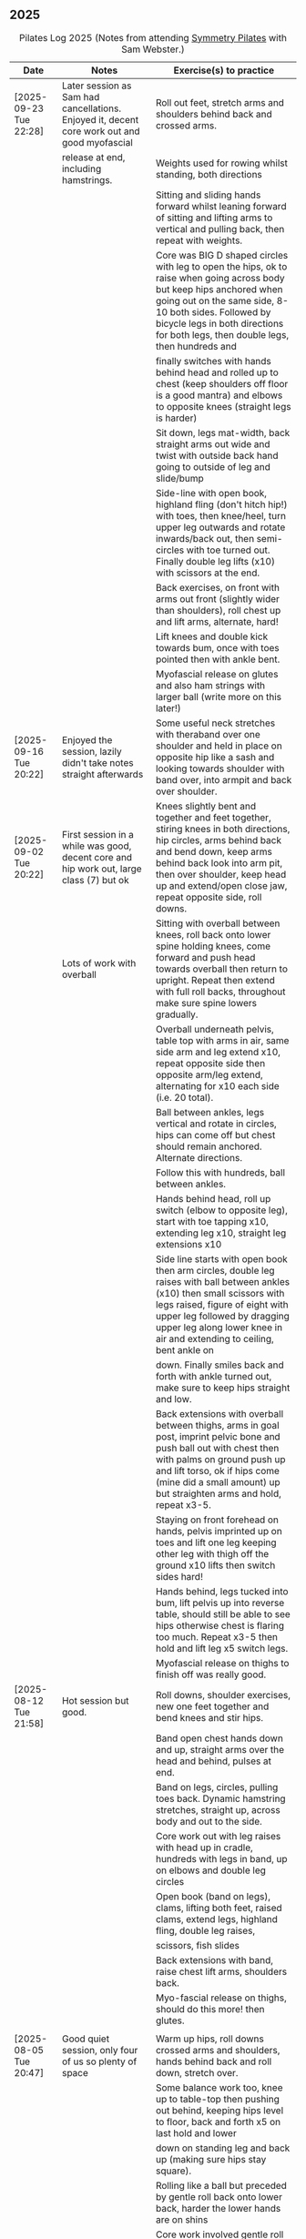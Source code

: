 ** 2025
:LOGBOOK:
CLOCK: [2025-03-11 Tue 18:15]--[2025-03-11 Tue 19:15] =>  1:00
CLOCK: [2025-03-04 Tue 18:15]--[2025-03-04 Tue 19:15] =>  1:00
CLOCK: [2025-02-25 Tue 18:15]--[2025-02-25 Tue 19:15] =>  1:00
CLOCK: [2025-02-18 Tue 18:15]--[2025-02-18 Tue 19:15] =>  1:00
CLOCK: [2025-02-11 Tue 18:15]--[2025-02-11 Tue 19:15] =>  1:00
CLOCK: [2025-02-04 Tue 18:15]--[2025-02-04 Tue 19:15] =>  1:00
CLOCK: [2025-01-28 Tue 18:15]--[2025-01-28 Tue 19:15] =>  1:00
CLOCK: [2025-01-21 Tue 18:15]--[2025-01-21 Tue 19:15] =>  1:00
CLOCK: [2025-01-14 Tue 18:15]--[2025-01-14 Tue 19:15] =>  1:00
CLOCK: [2025-01-07 Tue 18:15]--[2025-01-07 Tue 19:15] =>  1:00
:END:

#+CAPTION: Pilates Log 2025 (Notes from attending [[https://symmetrypilates.co.uk/][Symmetry Pilates]] with Sam Webster.)
#+NAME: pilates-log-2024
| Date                   | Notes                                                                                              | Exercise(s) to practice                                                                                                                                                                                                                                                   |
|------------------------+----------------------------------------------------------------------------------------------------+---------------------------------------------------------------------------------------------------------------------------------------------------------------------------------------------------------------------------------------------------------------------------|
| [2025-09-23 Tue 22:28] | Later session as Sam had cancellations. Enjoyed it, decent core work out and good myofascial       | Roll out feet, stretch arms and shoulders behind back and crossed arms.                                                                                                                                                                                                   |
|                        | release at end, including hamstrings.                                                              | Weights used for rowing whilst standing, both directions                                                                                                                                                                                                                  |
|                        |                                                                                                    | Sitting and sliding hands forward whilst leaning forward of sitting and lifting arms to vertical and pulling back, then repeat with weights.                                                                                                                              |
|                        |                                                                                                    | Core was BIG D shaped circles with leg to open the hips, ok to raise when going across body but keep hips anchored when going out on the same side, 8-10 both sides. Followed by bicycle legs in both directions for both legs, then double legs, then hundreds and       |
|                        |                                                                                                    | finally switches with hands behind head and rolled up to chest (keep shoulders off floor is a good mantra) and elbows to opposite knees (straight legs is harder)                                                                                                         |
|                        |                                                                                                    | Sit down, legs mat-width, back straight arms out wide and twist with outside back hand going to outside of leg and slide/bump                                                                                                                                             |
|                        |                                                                                                    | Side-line with open book, highland fling (don't hitch hip!) with toes, then knee/heel, turn upper leg outwards and rotate inwards/back out, then semi-circles with toe turned out. Finally double leg lifts (x10) with scissors at the end.                               |
|                        |                                                                                                    | Back exercises, on front with arms out front (slightly wider than shoulders), roll chest up and lift arms, alternate, hard!                                                                                                                                               |
|                        |                                                                                                    | Lift knees and double kick towards bum, once with toes pointed then with ankle bent.                                                                                                                                                                                      |
|                        |                                                                                                    | Myofascial release on glutes and also ham strings with larger ball (write more on this later!)                                                                                                                                                                             |
|------------------------+----------------------------------------------------------------------------------------------------+---------------------------------------------------------------------------------------------------------------------------------------------------------------------------------------------------------------------------------------------------------------------------|
| [2025-09-16 Tue 20:22] | Enjoyed the session, lazily didn't take notes straight afterwards                                  | Some useful neck stretches with theraband over one shoulder and held in place on opposite hip like a sash and looking towards shoulder with band over, into armpit and back over shoulder.                                                                                |
|------------------------+----------------------------------------------------------------------------------------------------+---------------------------------------------------------------------------------------------------------------------------------------------------------------------------------------------------------------------------------------------------------------------------|
| [2025-09-02 Tue 20:22] | First session in a while was good, decent core and hip work out, large class (7) but ok            | Knees slightly bent and together and feet together, stiring knees in both directions, hip circles, arms behind back and bend down, keep arms behind back look into arm pit, then over shoulder, keep head up and extend/open close jaw, repeat opposite side, roll downs. |
|                        | Lots of work with overball                                                                         | Sitting with overball between knees, roll back onto lower spine holding knees, come forward and push head towards overball then return to upright. Repeat then extend with full roll backs, throughout make sure spine lowers gradually.                                  |
|                        |                                                                                                    | Overball underneath pelvis, table top with arms in air, same side arm and leg extend x10, repeat opposite side then opposite arm/leg extend, alternating for x10 each side (i.e. 20 total).                                                                               |
|                        |                                                                                                    | Ball between ankles, legs vertical and rotate in circles, hips can come off but chest should remain anchored. Alternate directions.                                                                                                                                       |
|                        |                                                                                                    | Follow this with hundreds, ball between ankles.                                                                                                                                                                                                                           |
|                        |                                                                                                    | Hands behind head, roll up switch (elbow to opposite leg), start with toe tapping x10, extending leg x10, straight leg extensions x10                                                                                                                                     |
|                        |                                                                                                    | Side line starts with open book then arm circles, double leg raises with ball between ankles (x10) then small scissors with legs raised, figure of eight with upper leg followed by dragging upper leg along lower knee in air and extending to ceiling, bent ankle on    |
|                        |                                                                                                    | down. Finally smiles back and forth with ankle turned out, make sure to keep hips straight and low.                                                                                                                                                                       |
|                        |                                                                                                    | Back extensions with overball between thighs, arms in goal post, imprint pelvic bone and push ball out with chest then with palms on ground push up and lift torso, ok if hips come (mine did a small amount) up but straighten arms and hold, repeat x3-5.               |
|                        |                                                                                                    | Staying on front forehead on hands, pelvis imprinted up on toes and lift one leg keeping other leg with thigh off the ground x10 lifts then switch sides hard!                                                                                                            |
|                        |                                                                                                    | Hands behind, legs tucked into bum, lift pelvis up into reverse table, should still be able to see hips otherwise chest is flaring too much. Repeat x3-5 then hold and lift leg x5 switch legs.                                                                           |
|                        |                                                                                                    | Myofascial release on thighs to finish off was really good.                                                                                                                                                                                                               |
|------------------------+----------------------------------------------------------------------------------------------------+---------------------------------------------------------------------------------------------------------------------------------------------------------------------------------------------------------------------------------------------------------------------------|
| [2025-08-12 Tue 21:58] | Hot session but good.                                                                              | Roll downs, shoulder exercises, new one feet together and bend knees and stir hips.                                                                                                                                                                                       |
|                        |                                                                                                    | Band open chest hands down and up, straight arms over the head and behind, pulses at end.                                                                                                                                                                                 |
|                        |                                                                                                    | Band on legs, circles, pulling toes back. Dynamic hamstring stretches, straight up, across body and out to the side.                                                                                                                                                      |
|                        |                                                                                                    | Core work out with leg raises with head up in cradle, hundreds with legs in band, up on elbows and double leg circles                                                                                                                                                     |
|                        |                                                                                                    | Open book (band on legs), clams, lifting both feet, raised clams, extend legs, highland fling, double leg raises,                                                                                                                                                         |
|                        |                                                                                                    | scissors, fish slides                                                                                                                                                                                                                                                     |
|                        |                                                                                                    | Back extensions with band, raise chest lift arms, shoulders back.                                                                                                                                                                                                         |
|                        |                                                                                                    | Myo-fascial release on thighs, should do this more! then glutes.                                                                                                                                                                                                          |
|                        |                                                                                                    |                                                                                                                                                                                                                                                                           |
|------------------------+----------------------------------------------------------------------------------------------------+---------------------------------------------------------------------------------------------------------------------------------------------------------------------------------------------------------------------------------------------------------------------------|
| [2025-08-05 Tue 20:47] | Good quiet session, only four of us so plenty of space                                             | Warm up hips, roll downs crossed arms and shoulders, hands behind back and roll down, stretch over.                                                                                                                                                                       |
|                        |                                                                                                    | Some balance work too, knee up to table-top then pushing out behind, keeping hips level to floor, back and forth x5 on last hold and lower                                                                                                                                |
|                        |                                                                                                    | down on standing leg and back up (making sure hips stay square).                                                                                                                                                                                                          |
|                        |                                                                                                    | Rolling like a ball but preceded by gentle roll back onto lower back, harder the lower hands are on shins                                                                                                                                                                 |
|                        |                                                                                                    | Core work involved gentle roll backs then roll backs with both knees raised then full roll backs with legs straight, reaching a long way                                                                                                                                  |
|                        |                                                                                                    | over when going forward (felt I could go a bit further).                                                                                                                                                                                                                  |
|                        |                                                                                                    | Leg circles, classic style quick circles, hips and chest stay on ground x10 both directions.                                                                                                                                                                              |
|                        |                                                                                                    | Double leg extensions with arm circles, whilst head and shoulders lifted, these are good and easy, should do more.                                                                                                                                                        |
|                        |                                                                                                    | Up on elbows, but quite a way back balancing on butt, legs up in table top and do circles with legs horizontal, full is with legs straight                                                                                                                                |
|                        |                                                                                                    | doing circles, much harder, couldn't do very big circles!                                                                                                                                                                                                                 |
|                        |                                                                                                    | Hundreds with leg raises, then switching head and shoulders lift up, one leg table top same side hand on outside opposite on knee which can                                                                                                                               |
|                        |                                                                                                    | come almost to chest, switch extending leg, engage buttocks and push toes out.                                                                                                                                                                                            |
|                        |                                                                                                    | Side line then raised clams followed by extensions then leg-circles and sliding upper leg up lower before extending with bent ankle                                                                                                                                       |
|                        |                                                                                                    | semi-circles with leg with toes turned out, opening the hips                                                                                                                                                                                                              |
|                        |                                                                                                    | Back exercises on front arms and legs out, lifting chest and shoulders up then alternate arms/legs, repeat. Then all four limbs up and kick                                                                                                                               |
|                        |                                                                                                    | like swimming.                                                                                                                                                                                                                                                            |
|                        |                                                                                                    | Myofascial release of calves was good, ball at low part of muscle, hands behind and torso/shoulders forward of hips start with toe pointed                                                                                                                                |
|                        |                                                                                                    | and raise toes up, repeat. Then pushing down on ball turn toes out getting deep into muscle, stop on sore bits.                                                                                                                                                           |
|------------------------+----------------------------------------------------------------------------------------------------+---------------------------------------------------------------------------------------------------------------------------------------------------------------------------------------------------------------------------------------------------------------------------|
| [2025-07-29 Tue 20:47] | Nice session, felt a bit easy, forgot to take notes.                                               |                                                                                                                                                                                                                                                                           |
|------------------------+----------------------------------------------------------------------------------------------------+---------------------------------------------------------------------------------------------------------------------------------------------------------------------------------------------------------------------------------------------------------------------------|
| [2025-07-22 Tue 23:16] | Good session, mostly with magit rings                                                              | Up on toes (x10), rolldowns                                                                                                                                                                                                                                               |
|                        |                                                                                                    | Ring in front, elbows level with shoulders, squeeze relax, focus on breathing correctly, repeat above head, core engaged, shoulders back throughout,                                                                                                                      |
|                        |                                                                                                    | finally behind the back (impossible to actually squeeze), keep arms straight and shoulders back.                                                                                                                                                                          |
|                        |                                                                                                    | Do small rollbacks using ring, hard to stop going all the way over when just on lower back!                                                                                                                                                                               |
|                        |                                                                                                    | Stretch legs with ring, one leg "vertical", and then to both sides. really push heel past ring to get full stretch. Bend and extend (active stretching)                                                                                                                   |
|                        |                                                                                                    | Double leg circles with ring between ankles, squeezing.                                                                                                                                                                                                                   |
|                        |                                                                                                    | Hundreds with ring between legs, make it harder by having the arms higher.                                                                                                                                                                                                |
|                        |                                                                                                    | Pelvic tilt then bridges with ring between knees and then outside.                                                                                                                                                                                                        |
|                        |                                                                                                    | Sideline involved clam but on elbow with torso lifted, smaller range but more resistance, clam, reverse clam (lifting both feet) then lifted clam.                                                                                                                        |
|                        |                                                                                                    | Double leg-raises with ring, don't push or let top leg press down, lift lower. Followed by Fish, make sure not to let hips rock either direction.                                                                                                                         |
|                        |                                                                                                    | Back stretches, lie on front ring round ankles and hold with both hands, push legs away and lift chest but keep head straight and looking down, repeat.                                                                                                                   |
|                        |                                                                                                    | Next try and lift knees and thighs off the ground, make sure to start by engaging pelvis and pushing into floor to start.                                                                                                                                                 |
|------------------------+----------------------------------------------------------------------------------------------------+---------------------------------------------------------------------------------------------------------------------------------------------------------------------------------------------------------------------------------------------------------------------------|
| [2025-07-15 Tue 20:37] | Session after break, was good, felt strong                                                         | Warm up with hips, roll downs on flat and toes.                                                                                                                                                                                                                           |
|                        | and enjoyed despite heat (take/wear shorts you idiot!)                                             | Weights to waiter and lifting up to horizontal at side. Drawing sword, ensure hips are square in both directions.                                                                                                                                                         |
|                        |                                                                                                    | Core started with roll downs with weights, vertical leg circles, then opening leg and arm on same side (x10 each side), hold and breathe at end.                                                                                                                          |
|                        |                                                                                                    | Hundreds with weights, rolling up into straight legs, head and shoulders up, go slow with weights.                                                                                                                                                                        |
|                        |                                                                                                    | "Round the world", legs in table top, roll up and hands to one side of knees with weights, keep arms straight and circle behind head to other                                                                                                                             |
|                        |                                                                                                    | side of knees.                                                                                                                                                                                                                                                            |
|                        |                                                                                                    | Open book, leg circles, highland fling, up on elbow, twist and slide/thread arm under torso, keep torso engaged and straight, then repeat with hips                                                                                                                       |
|                        |                                                                                                    | off the ground.                                                                                                                                                                                                                                                           |
|                        |                                                                                                    | Finish side line with double leg lifts, then rise, slide up and twist into teaser.                                                                                                                                                                                        |
|                        |                                                                                                    | Back exercise (and triceps!), lie on front, weights plugged in at side, lift head and chest off ground but keep head down, lift weights and repeat                                                                                                                        |
|                        |                                                                                                    | hold for 5-10 seconds on last repetition.                                                                                                                                                                                                                                 |
|------------------------+----------------------------------------------------------------------------------------------------+---------------------------------------------------------------------------------------------------------------------------------------------------------------------------------------------------------------------------------------------------------------------------|
| [2025-06-24 Tue 19:52] | Good session, hot and hard work                                                                    | Great for quads and hamstrings...feet on weights, heels on floor, up into bridge, lift arms above head, toes to floor keeping them there as spine rolls down.                                                                                                             |
|                        |                                                                                                    | Sit upright, legs in front, chest and shoulders/head above hips, slightly forward if anything, pull toes back on one foot and lift, repeat then hold for 5. Repeat with toes turning outwards getting ankle pointing upwards. HARD!                                       |
|                        |                                                                                                    | With weights in dead bug, arms go back, then sit up and as doing so one leg extends as you curl up, repeat (x10), swap legs, repeat (x10), then repeat with double legs.                                                                                                  |
|                        |                                                                                                    | Hundreds with weights and doing scissor legs (up and down) at the same time, not at the same pace but about half as fast, hard to co-ordinate!                                                                                                                            |
|------------------------+----------------------------------------------------------------------------------------------------+---------------------------------------------------------------------------------------------------------------------------------------------------------------------------------------------------------------------------------------------------------------------------|
| [2025-06-17 Tue 19:58] | Fun session, smaller class (x4)                                                                    | Roll downs to warm up, circle arms, cross arms, arms behind back.                                                                                                                                                                                                         |
|                        |                                                                                                    | Weights, waiter with extensions out, arms in goal post from horizontal to vertical.                                                                                                                                                                                       |
|                        |                                                                                                    | Core work out involved rolling back with weights into 100s followed by holding and going into a teaser.                                                                                                                                                                   |
|                        |                                                                                                    | Next leg circles both ways                                                                                                                                                                                                                                                |
|                        |                                                                                                    | Raising and lowering one leg with weights in hands rolling back as leg goes up to vertical, repeat both sides then do double.                                                                                                                                             |
|                        |                                                                                                    | Finally tick-tock with legs.                                                                                                                                                                                                                                              |
|                        |                                                                                                    | Bridges with feet on weights, toes go down, pelvic tilt and lift, arms over head, roll spine down, then arms come down.                                                                                                                                                   |
|                        |                                                                                                    | Even harder is to roll the feet out and back on the weights whilst in bridge!                                                                                                                                                                                             |
|                        |                                                                                                    | Open book followed by leg circles, side-kicks (two-forward, one back), "smiles" and then double leg lifts (x10) flowing into                                                                                                                                              |
|                        |                                                                                                    | fish (x10), must remember to keep legs raised whilst doing fish.                                                                                                                                                                                                          |
|                        |                                                                                                    | Sitting back extensions, legs mat width apart, hands in middle slide forward, then again and again, pulling stomach in as you go.                                                                                                                                         |
|                        |                                                                                                    | Then with hands outside of legs slide forward, pulling stomach in, once forward lift and straighten back but not to vertical,                                                                                                                                             |
|                        |                                                                                                    | two types of rowing arms were then done but I forget the details.                                                                                                                                                                                                         |
|                        |                                                                                                    | Some good stretching, on all fours like a cat pull pelvis up roll back onto heels, forearms to ground then slide forward until                                                                                                                                            |
|                        |                                                                                                    | shoulders go past hands and raise up, repeat.                                                                                                                                                                                                                             |
|------------------------+----------------------------------------------------------------------------------------------------+---------------------------------------------------------------------------------------------------------------------------------------------------------------------------------------------------------------------------------------------------------------------------|
| [2025-06-10 Tue 21:09] | Fun session again                                                                                  | Warming up by going up onto toes x5 then lowering, and raising, once, then lower then hold.                                                                                                                                                                               |
|                        |                                                                                                    | Walk hands down into plank, alternate leg raises, then turn sideways (feet on sides) and reach up and over head with upper arm                                                                                                                                            |
|                        |                                                                                                    | pushing hips up, repeat both sides x5                                                                                                                                                                                                                                     |
|                        |                                                                                                    | Roll downs then roll downs on toes                                                                                                                                                                                                                                        |
|                        |                                                                                                    | Roll like a ball, followed by roll backs then hundreds, keep head and shoulders up.                                                                                                                                                                                       |
|                        |                                                                                                    | Table top, roll up and into teaser, repeat x5 then repeat but when roll back down a little and go back, hard!                                                                                                                                                             |
|                        |                                                                                                    | Pelvic tilts with feet on the ground, followed by bridges and then with legs in table pelvic tilt, very small but hard movement!                                                                                                                                          |
|                        |                                                                                                    | Sideline was openbook, then dragging upper leg up lower leg, extend flex heel and lower (x10)                                                                                                                                                                             |
|                        |                                                                                                    | followed by turning toe up and "smiles". After bring leg behind and hold in hand and stretch                                                                                                                                                                              |
|                        |                                                                                                    | moving into bicycle circles, both normal and reverse. Finally double leg raise and scissors.                                                                                                                                                                              |
|                        |                                                                                                    | Back work on front, hands by shoulders, elbows tucked in, roll chest forward and lift slightly, keep head down raise hands, repeat                                                                                                                                        |
|                        |                                                                                                    | and then extend by extending arms out in front of you.                                                                                                                                                                                                                    |
|                        |                                                                                                    | Myofascial release went up spine, feet slightly wider than hips and rocking side to side, when between shoulder blades can bring                                                                                                                                          |
|                        |                                                                                                    | knee up to chest one at a time, hug and then circle.                                                                                                                                                                                                                      |
|------------------------+----------------------------------------------------------------------------------------------------+---------------------------------------------------------------------------------------------------------------------------------------------------------------------------------------------------------------------------------------------------------------------------|
| [2025-06-03 Tue 19:54] | Another fun session, asked for legs and hips (Ruth                                                 | Warm up raising onto toes.                                                                                                                                                                                                                                                |
|                        | asked for glutes) and we got what we asked for!                                                    | Upper body with weights swinging arms and raising knee x5 hold on last for 5 seconds, breathing and swap. Drawing sword with both weights make sure to get full rotation and hips square on extension.                                                                    |
|                        |                                                                                                    | Alternate leg-arm extensions x10 (each side so twenty) then same side x10 (both sides!)                                                                                                                                                                                   |
|                        |                                                                                                    | Up on elbows, shoulders back pelvis tucked in and look at stomach, both legs raise to vertical and circle both ways alternating x10                                                                                                                                       |
|                        |                                                                                                    | Weights in hands, palms to back of forehead, legs in table-top, head and shoulders raised then twist elbow to opposite knee, switch and repeat.                                                                                                                           |
|                        |                                                                                                    | Hundreds with weights                                                                                                                                                                                                                                                     |
|                        |                                                                                                    | Side-line with flow, after open book and arm circles raised clams (x10), leg extensions (point toes on the way out) x10, then leg circles x10 both directions, don't let hips wobble!                                                                                     |
|                        |                                                                                                    | Three sets of the following with four reps of each then switch sides...                                                                                                                                                                                                   |
|                        |                                                                                                    | + Highland fling (first set toe taps, second heel/toe, third whatever)                                                                                                                                                                                                    |
|                        |                                                                                                    | + Leg "smiles", with toe turned out/up on forwards                                                                                                                                                                                                                        |
|                        |                                                                                                    | + Fish                                                                                                                                                                                                                                                                    |
|                        |                                                                                                    | Back extensions with hand diamond, was corrected to push hips into ground more, shoulders a bit lower, alternate salutes, then raising opposite leg                                                                                                                       |
|                        |                                                                                                    | Finished with some myofascial release of shoulders and glutes.                                                                                                                                                                                                            |
|------------------------+----------------------------------------------------------------------------------------------------+---------------------------------------------------------------------------------------------------------------------------------------------------------------------------------------------------------------------------------------------------------------------------|
| [2025-05-27 Tue 21:29] | Good session, nice to see Sarah back, thought she might have canned it                             | Balance to warm up, leg into table top then lean forward extend leg behind and arms out, repeat x5 then on last bend knee x5, holding on last for 5 seconds.                                                                                                              |
|                        | Found balance stuff at start hard on mat, easier on the hard floor                                 | Tik-tok with legs vertical, arms out wide by shoulders. Hips allowed to come off and legs go as far as possible as long as shoulder stays in place.                                                                                                                       |
|                        |                                                                                                    | Keep legs vertical, arms above head, opposite arm goes to outside of opposite leg  (like saw) and raise shoulder off going across then lift body up with a bit of pressure on arm on floor.                                                                               |
|                        |                                                                                                    | Roll backs, then roll backs coming into teaser, and holding, then teaser with arms flapping then teaser with heel kicks.                                                                                                                                                  |
|                        |                                                                                                    | Side line with band, open-book, clam, raised clam, leg extensions leg circles x6 each way, highland fling, single leg raise, double leg raise scissors (knackering!)                                                                                                      |
|                        |                                                                                                    | Lie on front in star-fish with theraband in hands, lift chest then rotate to one side opening chest with head staying straight/low, twist from upper waist/chest, don't drop head (hard)                                                                                  |
|                        |                                                                                                    | Stretching thighs lie on front bend knees and kick up with straight then bent ankle, alternate legs the move to frog and lift both knees off x6-8, then extend legs when knees are lifted.                                                                                |
|                        |                                                                                                    | Patting body down at end (seemed unlikely to make much difference but was fun!)                                                                                                                                                                                           |
|------------------------+----------------------------------------------------------------------------------------------------+---------------------------------------------------------------------------------------------------------------------------------------------------------------------------------------------------------------------------------------------------------------------------|
| [2025-05-20 Tue 20:37] | Nice session, used overball for a lot of things.                                                   | Circle hips, stretch over, roll downs.                                                                                                                                                                                                                                    |
|                        | Enjoyed it, found I was able to focus on form                                                      | Overball under shoulders, small roll-up into chest, arching back over ball to open chest up.                                                                                                                                                                              |
|                        | rather than trying to be strong in everything.                                                     | Overball under hips, dead bug, opposing arm/leg extensions, then same side extensions, engage hips to keep core straight and don't let things roll to one side.                                                                                                           |
|                        |                                                                                                    | Single leg bicycle x5 each way, each side then double x5 each way, knackering! Followed by double leg-cycles. Ideally all as one flow sequence.                                                                                                                           |
|                        |                                                                                                    | Oblique exercises with hips supported on ball, bend both knees out to one side. Then do "tick-rock" with legs straight and move in circles.                                                                                                                               |
|                        |                                                                                                    | Short rest then hundreds.                                                                                                                                                                                                                                                 |
|                        |                                                                                                    | Open book followed by circles, then double leg raises with overball between ankles (x10) hold on end the short scissor kicks.                                                                                                                                             |
|                        |                                                                                                    | Smile/half-circle with upper leg, then highland-fling with heel/knee touching                                                                                                                                                                                             |
|                        |                                                                                                    | Upper leg knee on ball, lower leg raise as high as thigh, then circles (both ways x10), finally roll out hips on overball (nice!)                                                                                                                                         |
|                        |                                                                                                    | Back extensions/exercises, on knees, back straight (noticed mine was curved when I checked so pull pelvis in to flatten) come off knees to start with.                                                                                                                    |
|                        |                                                                                                    | Next do full plank.                                                                                                                                                                                                                                                       |
|------------------------+----------------------------------------------------------------------------------------------------+---------------------------------------------------------------------------------------------------------------------------------------------------------------------------------------------------------------------------------------------------------------------------|
| [2025-05-13 Tue 22:03] | Great session, despite heat                                                                        | Hips, side stretch and roll-downs to warm up.                                                                                                                                                                                                                             |
|                        |                                                                                                    | Weights around head next, then drawing sword with both in one hand.                                                                                                                                                                                                       |
|                        |                                                                                                    | Dead bug and alternate arms going out, then same side. x10 reps on each.                                                                                                                                                                                                  |
|                        |                                                                                                    | Core work out was hard, don't remember exact sequence but involved...                                                                                                                                                                                                     |
|                        |                                                                                                    | + alternating legs (opposite hand on knee same hand on side) with head and shoulders up                                                                                                                                                                                   |
|                        |                                                                                                    | + twisting to opposite (remember to twist upper body, not head and reach far)                                                                                                                                                                                             |
|                        |                                                                                                    | + double leg raises, remember to keep back to the ground.                                                                                                                                                                                                                 |
|                        |                                                                                                    | Mermaid with arching over a few times, then twisting to the ground followed by raising up                                                                                                                                                                                 |
|                        |                                                                                                    | on to knees.                                                                                                                                                                                                                                                              |
|                        |                                                                                                    | Side line work was done on elbow, raising torso up to 45-degree angle, made everything HARD!                                                                                                                                                                              |
|                        |                                                                                                    | + leg circles                                                                                                                                                                                                                                                             |
|                        |                                                                                                    | + slide upper foot along lower leg, extend (bent foot) and bring back down                                                                                                                                                                                                |
|                        |                                                                                                    | + upper leg toes pointing up and semi-circles                                                                                                                                                                                                                             |
|                        |                                                                                                    | "Fish rolls" - lie on side double leg raise, upper hand on top thigh, slide up bringing lower arm                                                                                                                                                                         |
|                        |                                                                                                    | up but not pushing then roll onto bum, either table top, roll like a ball or hardest into teaser.                                                                                                                                                                         |
|                        |                                                                                                    | Did some neck release stuff, bit weird but pushing on muscles coming out of neck into clavicle                                                                                                                                                                            |
|                        |                                                                                                    | felt good and worthwhile though.                                                                                                                                                                                                                                          |
|------------------------+----------------------------------------------------------------------------------------------------+---------------------------------------------------------------------------------------------------------------------------------------------------------------------------------------------------------------------------------------------------------------------------|
| [2025-05-06 Tue 20:29] | Good session, strong core workout                                                                  |                                                                                                                                                                                                                                                                           |
|------------------------+----------------------------------------------------------------------------------------------------+---------------------------------------------------------------------------------------------------------------------------------------------------------------------------------------------------------------------------------------------------------------------------|
| [2025-04-29 Tue 19:54] | Nice session                                                                                       | Theraband for upper body work out, core sideline then legs with theraband.                                                                                                                                                                                                |
|------------------------+----------------------------------------------------------------------------------------------------+---------------------------------------------------------------------------------------------------------------------------------------------------------------------------------------------------------------------------------------------------------------------------|
| [2025-04-22 Tue 20:43] | Nice session, decided to not note down exercises that we've done before                            | Sit and hold shins (harder lower down to wards ankles), roll back and pull stomach in and keep feet at same height (just off the ground) and gently roll back and then forward, repeating. Surprisingly hard.                                                             |
|                        | but instead just record new things or those that stand out.                                        | Bridges with feet on weights were incredibly hard and cramps in thighs/calves.                                                                                                                                                                                            |
|                        |                                                                                                    | Back exercises with arms in goal post, tuck pelvis in and roll ball out with chest, lift arms off ground, repeat. Extension is to the extend arms forwards and above head without chest dropping.                                                                         |
|------------------------+----------------------------------------------------------------------------------------------------+---------------------------------------------------------------------------------------------------------------------------------------------------------------------------------------------------------------------------------------------------------------------------|
| [2025-04-15 Tue 20:01] | Sam's back! Great to see her again, glad she had a good wedding and trip to South Africa.          | Warm up hips and stretch over (after rolling out the feet)                                                                                                                                                                                                                |
|                        | Lots of work with soft ball to help open chest and back up and engage core more when lifting       | Ball under shoulder blades, stretch back over. Next table-top, hands behind head (ball for support) and single leg raises, alternate then follow with double leg raises with ball between ankles and squeezing, keeping curled forward.                                   |
|                        | legs, some good back work.                                                                         | Ball between knees and polish table (whilst curled up!), then legs up to vertical and circle (bigger are harder).                                                                                                                                                         |
|                        |                                                                                                    | Hundreds with ball between ankle and make sure shoulders stay up off ground (but not hunched).                                                                                                                                                                            |
|                        |                                                                                                    | Finally twist/switches to alternate knee (unlike Nina it was elbow to knee rather than elbow to ground), make sure to keep both shoulders raised.                                                                                                                         |
|                        |                                                                                                    | Open book followed by double leg-lifts with ball between ankles, hold and end and baby scissors.                                                                                                                                                                          |
|                        |                                                                                                    | Upper knee bent and on ball, lower leg raises, 8-10 circles each way, then 8-10 figure of eight circles with legs both ways.                                                                                                                                              |
|                        |                                                                                                    | Back extensions with ball between upper thighs, push pelvis down into the ground and roll chest out and saluting first each hand then both and hold, repeat. Don't go too high and really push pelvis so glutes go down.                                                  |
|                        |                                                                                                    | Extension is double salute and bend knees then try and lift thighs off the ground hard!                                                                                                                                                                                   |
|                        |                                                                                                    | Finished with myofascial release of shoulders and upper glutes both of which felt great.                                                                                                                                                                                  |
|------------------------+----------------------------------------------------------------------------------------------------+---------------------------------------------------------------------------------------------------------------------------------------------------------------------------------------------------------------------------------------------------------------------------|
| [2025-04-08 Tue 20:56] | Nina again, she seemed slightly gentler!                                                           | Stretch feet out on ball, but after a scrunching lifting and splaying of toes to work them a bit more.                                                                                                                                                                    |
|                        |                                                                                                    | Down on the mats for a five core workout, forget what the sequence was but involved hundreds without pumping, just holding and breathing; single legs, head up hold one leg, pull-pull and switch;                                                                        |
|                        |                                                                                                    | thigh above hip and extend, then out to side then other then circles, keep other leg flat on floor; one leg up in table top other raised, outside hand on ankle of raised leg other hand on knee                                                                          |
|                        |                                                                                                    | and switch.                                                                                                                                                                                                                                                               |
|                        |                                                                                                    | Side stuff was same as previous weeks so see notes, make sure to turn upper leg out and extend throughout.                                                                                                                                                                |
|                        |                                                                                                    | Did a good side stretch from shell, hands out to side and breathe deeply.                                                                                                                                                                                                 |
|------------------------+----------------------------------------------------------------------------------------------------+---------------------------------------------------------------------------------------------------------------------------------------------------------------------------------------------------------------------------------------------------------------------------|
| [2025-04-01 Tue 21:04] | Nice session with Nina again                                                                       | Stretching feet out again to start with, really grip ball with toes and go across, press hard down into arch of foot.                                                                                                                                                     |
|                        |                                                                                                    | Roll backs, really need to pull my chest down when arms above and behind me, use breathing to help do so.                                                                                                                                                                 |
|                        |                                                                                                    | Leg work, pull knee to chest and extend lower leg, bend foot back and forth try kicking a little. Move on to thigh above leg and going across body followed by circles.                                                                                                   |
|                        |                                                                                                    | Core work good sequence but can;t remember what it was, involved hands behind head and shoulders up, table top then extend one leg, hand on same side as raised leg by                                                                                                    |
|                        |                                                                                                    | ankle, opposite on knee and switch, repeat. Followed by hundreds (not essential to bounce hands, but breathing important), then double leg raises, making sure head and                                                                                                   |
|                        |                                                                                                    | shoulders remain off the ground. Rather than opposite elbow to knee do the same twist but get elbow that is being lowered to the ground and look into armpit (was good).                                                                                                  |
|                        |                                                                                                    | Roll like a ball followed by roll back and over.                                                                                                                                                                                                                          |
|                        |                                                                                                    | Sit and lift legs, hold under thighs or above ankles and roll back and forward, hard to balance at front, one to work on.                                                                                                                                                 |
|                        |                                                                                                    | Side line, back of mat legs to front lift upper leg and twist foot out, forward kick-kick and back, extend legs, keep core engaged on elbow and use breath. Raise upper                                                                                                   |
|                        |                                                                                                    | leg, leg circles (forward and backwards x8) then keep upper leg raised and lift lower leg to meet, then both legs. Onto front with thighs off the ground and beats                                                                                                        |
|                        |                                                                                                    | On front lifting chest, head down to start then up a bit more. Top of feet should be on floor, push into press-up a little to extend further. Extra is raising legs and                                                                                                   |
|                        |                                                                                                    | rocking back and forth.                                                                                                                                                                                                                                                   |
|                        |                                                                                                    | Mermaid and stretching over, push up not sideways, keep back straight. Followed by hands both on legs breathing out and down getting head towards knees.                                                                                                                  |
|                        |                                                                                                    | Side twists sitting with legs out.                                                                                                                                                                                                                                        |
|------------------------+----------------------------------------------------------------------------------------------------+---------------------------------------------------------------------------------------------------------------------------------------------------------------------------------------------------------------------------------------------------------------------------|
| [2025-03-25 Tue 19:42] | Fun session, Sam on holiday getting married so had Nina who climas to                              | Opened feet up nicely at start, more guiding. Start with rolling back and forth then heel on ground and open toes out wide with ball under ball of foot. Move back and a bit to mid feet and repeat. Can't do enough of this.                                             |
|                        | do more classical Pilates. Was fun, got prodded and pushed around a                                | Pilates stance and up onto toes keeping heels together, rising up through roof of mouth (string pulling head up). Hold in middle for extra effect.                                                                                                                        |
|                        | bit more which means my form isn't great. Must engage stomach more!                                | Lie flat, heels together toes turned out, glutes and inner thighs engaged, roll back arms behind head, don't flare chest keep shoulders down hands don't need to touch the ground. Rollback up                                                                            |
|                        |                                                                                                    | Theraband under armpits, tuck stomach in, chin to chest and lean forward trying to get head to knees, after a few warm ups go further by pulling theraband to ground. Follow with half-roll backs with theraband around feet.                                             |
|                        |                                                                                                    | Single leg raised get thigh and knee above hip, keep opposite on the floor, theraband around foot which flexes back and forth, followed by going out to either side alternately                                                                                           |
|                        |                                                                                                    | Single leg raises, head and chest rolled up outside hand on same leg opposite hand on knee then switch. Double leg raises followed opening out with hands above chest.                                                                                                    |
|                        |                                                                                                    | On side on back of mat, feet at opposite side, lift upper leg and rotate outwards, hold. Follow with double kicks and avoid hitching hips. Then small circles both directions but really engage stomach.                                                                  |
|                        |                                                                                                    | Onto front and diamond for face, push pelvis down and lift thighs off the ground, then both legs and do beats (about 50 I think). Switch over to other side, repeat side work and repeat stomach and beats.                                                               |
|                        |                                                                                                    | On front push up to raise chest, keep eyes down/looking forward, bend knees and try and kick bum twice alternating legs.                                                                                                                                                  |
|------------------------+----------------------------------------------------------------------------------------------------+---------------------------------------------------------------------------------------------------------------------------------------------------------------------------------------------------------------------------------------------------------------------------|
| [2025-03-11 Tue 20:17] | Good session, regular crowd requested core work and definitely got that!                           | Hips, side stretch, crossed arms and roll down half-way with deep breath to warm up                                                                                                                                                                                       |
|                        |                                                                                                    | Band work, hold double arms out in front and roll out and down to side until hands are near (touching! the floor), rotate up on side over and down to the other side and return to center, repeat on opposite side.                                                       |
|                        |                                                                                                    | Several slight variations on this (don't remember details and first time we've done it) followed by palms up and opening chest, bounces at end, repeat with palms down.                                                                                                   |
|                        |                                                                                                    | Band behind chest and hold ends out in front, roll back on lower back lowering down one bone at a time then arms behind head, band shouldn't slip, roll back up extending hands out to feet with head down to knees                                                       |
|                        |                                                                                                    | return to sitting.                                                                                                                                                                                                                                                        |
|                        |                                                                                                    | Core work out! Keep shoulders up at all times!                                                                                                                                                                                                                            |
|                        |                                                                                                    | 1. One leg extended other with same hand touching ankle, opposite on knee, switch x10 each side.                                                                                                                                                                          |
|                        |                                                                                                    | 2. Lift head up with hands behind head, opposite elbow/knee, repeat x10 each side                                                                                                                                                                                         |
|                        |                                                                                                    | 3. Straight-leg alternate raises perhaps?                                                                                                                                                                                                                                 |
|                        |                                                                                                    | 4. Double leg raises.                                                                                                                                                                                                                                                     |
|                        |                                                                                                    | 5. Finish with both legs raised, hands towards knees, lowering legs and circling arms                                                                                                                                                                                     |
|                        |                                                                                                    | Hundreds!                                                                                                                                                                                                                                                                 |
|                        |                                                                                                    | On elbows, legs in table top and circles on top of table, followed by legs vertical and circles with ankles                                                                                                                                                               |
|                        |                                                                                                    | Bridges with band over waist, hands anchored on floor, lifting up, should be able to see hips. Then one leg in table top, repeat and swap sides.                                                                                                                          |
|                        |                                                                                                    | Open book with band around legs (above knee) followed by, clam, raised clam, leg extensions, side kicks (hard with band), lower leg raises, double leg raises and big scissors                                                                                            |
|                        |                                                                                                    | Back extensions, really need to keep my shoulder blades down and pushing in to each other. Band under hips, pelvis in lift head and sternum (keep head down) lift hands, repeat. Followed by  similar but band above                                                      |
|                        |                                                                                                    | legs, palms down and lifting hands round out in front finishing with palms down.                                                                                                                                                                                          |
|                        |                                                                                                    | Myofascial release on thighs (one ball on each), start with tilting pelvis, then raise legs. Try and keep knees on ground initially then raise them, rock legs. Repeat going down the thigh.                                                                              |
|------------------------+----------------------------------------------------------------------------------------------------+---------------------------------------------------------------------------------------------------------------------------------------------------------------------------------------------------------------------------------------------------------------------------|
| [2025-03-04 Tue 19:38] | Good session, lots of legs and hips                                                                | Warm up with usual hips, arching hand over but with a rotation of raised arm down to opposite side. Roll downs plus on toes.                                                                                                                                              |
|                        |                                                                                                    | Dead-bug opposite arms and legs, then with head on floor straight arms and legs out (opposite). Something with double legs but can't remember, may have had head and shoulders up.                                                                                        |
|                        |                                                                                                    | Tree...one leg flat, other raised to chest with hands behind knee, roll back a little, pull forward, should be sitting up very straight. Gently roll back and straighten leg out balancing and walk hand sup get, then go back down to horizontal walking hands           |
|                        |                                                                                                    | down the leg keeping shoulders off the floor and core engaged. Walk hands down the leg and return to sitting. Repeat. Quite hard!                                                                                                                                         |
|                        |                                                                                                    | Open book followed by leg circles, small, medium large in alternating directions, about eight sets. Raised upper leg, lift lower leg to meet, double leg lifts, then fish.                                                                                                |
|                        |                                                                                                    | Raise upper leg and with foot bent turn toes out then int, repeat followed by U/smile swings, making sure not to let hips wobble.                                                                                                                                         |
|                        |                                                                                                    | On front with hands by shoulders, elbows anchored on side, push pelvis down toes on ground raise knees and roll ball out with sternum keeping head down, repeat x5 then extend arms out above head/shoulders.                                                             |
|                        |                                                                                                    | Seal roles, always good fun :-)                                                                                                                                                                                                                                           |
|                        |                                                                                                    | Also did roll overs earlier in the session, do more of these they're good workout for core (along with the obligatory 100s)                                                                                                                                               |
|------------------------+----------------------------------------------------------------------------------------------------+---------------------------------------------------------------------------------------------------------------------------------------------------------------------------------------------------------------------------------------------------------------------------|
| [2025-02-25 Tue 20:05] | Larger class today, bit less strenuous than last week                                              | Hips and ankle raises, sliding down wall, roll downs                                                                                                                                                                                                                      |
|                        |                                                                                                    | Ring for half-roll backs onto lower back then diving head forward to knees, straighten up and repeat.                                                                                                                                                                     |
|                        |                                                                                                    | Use ring to stretch leg dynamically whilst lying on back keeping other leg anchored on floor, straight up, across and out to side.                                                                                                                                        |
|                        |                                                                                                    | Bridge with ring on outside.                                                                                                                                                                                                                                              |
|                        |                                                                                                    | Leg circles in frog with ring between (or possibly around) ankles.                                                                                                                                                                                                        |
|------------------------+----------------------------------------------------------------------------------------------------+---------------------------------------------------------------------------------------------------------------------------------------------------------------------------------------------------------------------------------------------------------------------------|
| [2025-02-18 Tue 20:24] | Great session, lots of core                                                                        | Started with ball and foot work, sideways over toes, midfoot, heel, then length wise (both feet)                                                                                                                                                                          |
|                        |                                                                                                    | Hip stirring, then raising up on toes followed by crossing arms in front at chest height and lowering down with back straight (sliding down a wall), repeat the slides a few times hold on last.                                                                          |
|                        |                                                                                                    | Weights in arms and swings back and forth with one foot behind other, then raise opposite knee and arm and hold, repeat. On last hold....and close eyes for five seconds.                                                                                                 |
|                        |                                                                                                    | Table-top, opposite arms and legs extend and come back. Then co-ordination with leg going out to 45 degrees, arm back, leg outs out sideways (don't let hips lift) whilst arm circles out to side                                                                         |
|                        |                                                                                                    | bring leg and arm in at the same time, switch sides and repeat. Seemed hard to co-ordinate the circling compared to just extending!                                                                                                                                       |
|                        |                                                                                                    | Dead bug with weights, one leg out and arms back then circle round to bring arms back in. Opposite leg repeating x10 each side then both legs. Involved lying back and head/shoulders raising up                                                                          |
|                        |                                                                                                    | in opposition. Can't quite remember exactly, finished with double legs, was knackering.                                                                                                                                                                                   |
|                        |                                                                                                    | Raise head and shoulders up, legs in table top and dust top of table with legs in circles.                                                                                                                                                                                |
|                        |                                                                                                    | 100s followed this, which was knackering on the core.                                                                                                                                                                                                                     |
|                        |                                                                                                    | Roll-overs but starting with legs vertical and coming back to that position. Then "corkscrew" where when lowering do so on one side, roll over to other side when legs vertical, then roll back                                                                           |
|                        |                                                                                                    | on the opposite side, hard and very good for imbalance in back (something I seem to have when sat at desk).                                                                                                                                                               |
|                        |                                                                                                    | Open-book, side kicks and leg circles (both directions) with arm on floor, hand supporting head. Repeat but with elbow resting on floor, hand supporting head and opposite hand on back of head.                                                                          |
|                        |                                                                                                    | Important to make sure I don't twist (picked up on this multiple times), engage core, keep chest in and don't let hips rotate. Hard! Done on both sides                                                                                                                   |
|                        |                                                                                                    | Then, one knee other leg out-stretched (forward of waste if needed is easier) and lower out so opposite arm is on floor. Upper arm over head, lift leg up to hip height (hard!), then forward kicks                                                                       |
|                        |                                                                                                    | (even harder), then circles both ways (really hard!).                                                                                                                                                                                                                     |
|                        |                                                                                                    | Back stretches, sit with toes pointed, hands flat on ground by thighs and slide forward when at extreme should be pulling stomach and rubs in and stretching neck, shoulders should be forward of                                                                         |
|                        |                                                                                                    | hips, staying leaning forward lift toes and raise arms up to 45 degrees, extending neck.                                                                                                                                                                                  |
|                        |                                                                                                    | Back release starting at low back and moving up, balls either side of spine, knees rocking, mid-spine arms go back over head, at tope (shoulders), don't bother moving knees.                                                                                             |
|------------------------+----------------------------------------------------------------------------------------------------+---------------------------------------------------------------------------------------------------------------------------------------------------------------------------------------------------------------------------------------------------------------------------|
| [2025-02-11 Tue 20:14] | Another great session, really feel like Sam is pushing us now.                                     | Warm up hips, stretch over, roll downs                                                                                                                                                                                                                                    |
|                        | Lots of band work, basically everything with band                                                  | Band and open chest, arms out in front and open, then over head, band behind legs and pull forward reverse with band in front of legs and pulling back.                                                                                                                   |
|                        |                                                                                                    | Sit with band round feet, roll back a little and pull arms up to chest (bicep curls).                                                                                                                                                                                     |
|                        |                                                                                                    | Band round foot for leg circles, ham string stretch (really push heel, keep knee straight and pull back), repeat out to both sides. Bicycles both ways with band.                                                                                                         |
|                        |                                                                                                    | Band behind head cradling, lift up and toe tap x10 each side, shoulders off floor, then opposite elbow to knee and alternate.                                                                                                                                             |
|                        |                                                                                                    | Hundreds with band.                                                                                                                                                                                                                                                       |
|                        |                                                                                                    | Side line, open book, arm circles, band round knees and clam, raised clam, hold and extend, leg circles both directions, highland fling (flow sequence no resting)                                                                                                        |
|                        |                                                                                                    | Lie on front band underneath, pubic bone pushing into ground, roll ball forward, shoulder blades pushing in to touch and lift arms.                                                                                                                                       |
|                        |                                                                                                    | Lie on front band above, pubic bone pushing into ground, roll ball forward, shoulder pushing in, lift arms and bring forward over the head                                                                                                                                |
|                        |                                                                                                    | Myofascial release on glutes (both at same time) and then each side                                                                                                                                                                                                       |
|------------------------+----------------------------------------------------------------------------------------------------+---------------------------------------------------------------------------------------------------------------------------------------------------------------------------------------------------------------------------------------------------------------------------|
| [2025-02-04 Tue 22:39] | Great session, had to work hard. Weights throughout with core and legs.                            | Hips, side stretch and roll down to warm up                                                                                                                                                                                                                               |
|                        |                                                                                                    | Weights in hand , one step back swing arms, after a set (6-10) keep going but raise one leg to table top, hold then step back and repeat swings.                                                                                                                          |
|                        |                                                                                                    | After several sets hold and swing arms, quite tricky, especially with heavier weights.                                                                                                                                                                                    |
|                        |                                                                                                    | 100s with weights                                                                                                                                                                                                                                                         |
|                        |                                                                                                    | Leg circles followed by lots of leg work (I asked for it), all starting with raising shoulders off the ground and tucking chin to engage                                                                                                                                  |
|                        |                                                                                                    | the upper torso, then...scissors with legs straight, switching (having weights over forehead and crossing shoulder to opposite knee).                                                                                                                                     |
|                        |                                                                                                    | Double leg raises, bicycle leg, single both sides then double                                                                                                                                                                                                             |
|                        |                                                                                                    | Open book, side kicks (x2 forward, x1 back) always keep hips in-line, engage stomach as you kick, don't hitch hip.                                                                                                                                                        |
|                        |                                                                                                    | Lower leg lift x10 then circle both ways (x8-10)                                                                                                                                                                                                                          |
|                        |                                                                                                    | Flow sequence, three sets of the following, each repeated x5 figure of 8, fish/side slide, U-s with leg.                                                                                                                                                                  |
|                        |                                                                                                    | Back and arms lie on front, push pelvis in hard, legs and arms (with weights) extended, mat width apart. Lift opposite sides.                                                                                                                                             |
|                        |                                                                                                    | Weights at side, legs together raise arms, hard but good for triceps.                                                                                                                                                                                                     |
|                        |                                                                                                    | Legs in frog (bent at knee with heels touching), raise knees, repeat then hold.                                                                                                                                                                                           |
|                        |                                                                                                    | On all 4's straight back no dipping or bending, raise opposite hand/foot then lift toe of foot on floor, hard! Hold repeat, then tuck raised                                                                                                                              |
|                        |                                                                                                    | arm under torso (keeping toes off the ground). Hard!                                                                                                                                                                                                                      |
|------------------------+----------------------------------------------------------------------------------------------------+---------------------------------------------------------------------------------------------------------------------------------------------------------------------------------------------------------------------------------------------------------------------------|
| [2025-01-28 Tue 21:50] | Great session, lots of work on core and hips                                                       | Hips and over arm stretches to start, roll-downs and standing on tip-toe (x10 repeats with heels together hold then slide up and down wall)                                                                                                                               |
|                        |                                                                                                    | Ring out in front elbows up and chest forward, push don't curl inwards. Above head then behind back (always impossible but keep arms straight)                                                                                                                            |
|                        |                                                                                                    | Leg work opening ham strings, ring around ball of foot and roll back keeping other leg on floor. Really push the heel to wards the ceiling and                                                                                                                            |
|                        |                                                                                                    | get as high as possible. Then bend and straighten, really push with heel and make sure other leg/hip is relaxed and doesn't raise. Repeat going                                                                                                                           |
|                        |                                                                                                    | across the body then out to the side.                                                                                                                                                                                                                                     |
|                        |                                                                                                    | Opposite (I think) hand and foot with ring, other hand behind head, roll up and across. Followed by switching.                                                                                                                                                            |
|                        |                                                                                                    | Baby scissor kicks then full scissor kicks (x10)                                                                                                                                                                                                                          |
|                        |                                                                                                    | Side line followed by the following done quickly in sequence x10 each : raised clam, finish open and extend and close legs (frog like turning toes in and straightening)                                                                                                  |
|                        |                                                                                                    | x10 big circles each direction; 3 sets of highland fling (toes, heels, heel/knee progressing through sets), forward kick, x6-8 fish slides on side lower arm under ear                                                                                                    |
|                        |                                                                                                    | flat slide hand down side resisting with head bringing torso off the ground. Finally ring between legs for double leg raises.                                                                                                                                             |
|                        |                                                                                                    | Front stretches with ring out front arms straight push down, keep head above shoulders all the time, lift sternum, after a few repeats go further by pulling ring back                                                                                                    |
|                        |                                                                                                    | after pushing down.                                                                                                                                                                                                                                                       |
|                        |                                                                                                    | Ring round ankles and straighten legs, opens chest, pull shoulders together. Extend by trying to raise knees                                                                                                                                                              |
|                        |                                                                                                    | Bridge with ring between knees was really good, arms above head eventually and then make harder by holding and raising alternate legs                                                                                                                                     |
|------------------------+----------------------------------------------------------------------------------------------------+---------------------------------------------------------------------------------------------------------------------------------------------------------------------------------------------------------------------------------------------------------------------------|
| [2025-01-21 Tue 21:18] | Great session, lots of core work! Mostly with large soft ball                                      | Loosen hips, stretch over both sides, cross arms and bend over arms out behind and bend down.                                                                                                                                                                             |
|                        |                                                                                                    | Ball under hips into dead bug and extend opposite arm and leg, alternate (try not to lose balance!). With legs in table open one knee out to the side, keeping chest anchored and other knee straight. Finally both knees over almost as far as tipping then back.        |
|                        |                                                                                                    | All leg (core!) exercises with ball under shoulders, hands behind head and curling up high. Alternate leg circles, both leg circles (both directions x5-8)                                                                                                                |
|                        |                                                                                                    | One leg up in table top other straight, hold ball with same hand, opposite hand behind head, lean up and bring elbow of hand behind head to hold ball in place and put both hands behind head. Hold and take goes at trying to push ball up towards ceiling,              |
|                        |                                                                                                    | keeping same side shoulder off floor. Really hard!                                                                                                                                                                                                                        |
|                        |                                                                                                    | Side line with ball between legs followed by double leg raises with ball between ankles and little switches at the end. Move on to lower leg raises (upper leg resting on ball) x8-10 raises followed by circles in both directions, point toes, keep core engaged.       |
|                        |                                                                                                    | Figure of 8 in both directions (x8-10) to warm down.                                                                                                                                                                                                                      |
|                        |                                                                                                    | Back work with ball between thighs, squeeze tight and push pelvic bone down throughout. Start with raising sternum up and double hand salute, holding then back down (x3-5) then repeat but extend arms out and back in (x3-5) on last hold and breathe.                  |
|                        |                                                                                                    | Ball still between thighs, up onto toes, hands beside chest, elbows tucked in and by chest too, lift knees then lift hands off the ground 3-5cm keeping elbows in-line.                                                                                                   |
|                        |                                                                                                    | Kneeling planks with ball between thighs, make sure chest isn't flared, shoulder blades are pulling back into each other, from hands and knees lift knees slightly and hold, head up and sternum out but no flaring chest.                                                |
|                        |                                                                                                    | Full plank in similar as with kneeling but after a few roll to side, keeping ball between legs and lifting into side plank, don't let hips drop, open upper arm out, this was challenging but felt good when it worked.                                                   |
|                        |                                                                                                    | Finished with some myofascial of shoulders, glutes and ankles, ankles is good and should be done more regularly, ball under fleshy part near ankle, lean forward, pull toes back, push heel away and down. Not comfortable but good, roll to both sides.                  |
|------------------------+----------------------------------------------------------------------------------------------------+---------------------------------------------------------------------------------------------------------------------------------------------------------------------------------------------------------------------------------------------------------------------------|
| <2025-01-14 Tue 20:27> | Really good session, smaller class today (4 people), lots of band work for arms/shoulders, core,   | Warm up hips, stretch over, roll downs.                                                                                                                                                                                                                                   |
|                        | legs                                                                                               | Band and open chest with elbows anchored on chest, then arms straight out front and open. Stand on band on one side and lift in front to above head, repeat x10 then on last out to side lowering to horizontal with shoulders, don't                                     |
|                        |                                                                                                    | flare the chest. Band over thighs, arms straight and hands behind back.                                                                                                                                                                                                   |
|                        |                                                                                                    | Theraband round feet in sitting and roll back onto lower back. Double band round feet, knees apart, arms hugging knees and roll like a ball, pausing on back and not going onto feet when coming forward.                                                                 |
|                        |                                                                                                    | Band as cradle for head and raise head and shoulders up, extend one leg, other in table top, switch extending leg out straight. Then with head in band opposite elbow/knee, first with toe tapping down then leg going from table top to                                  |
|                        |                                                                                                    | straight, then with legs straight. Double leg raises and finally hundreds.                                                                                                                                                                                                |
|                        |                                                                                                    | Side line starting with open book, band round knees, clam, raised clam, extend legs pointed going out, bent coming back. Front kicks, two forwards, one back. Highland fling then big scissor kicks. All very hard with band.                                             |
|                        |                                                                                                    | Front with band underneath hips, palms facing inwards, push hips/groin down and lift sternum (keep head down) and lift arms, next lift arms then extend out to side.                                                                                                      |
|                        |                                                                                                    | Hands and knees pull pubic bone up, shoulder blades back, sternum up and head straight, lift knees. Next move into plank position keeping core engaged and raise alternate legs.                                                                                          |
|                        |                                                                                                    | Myofascial release was good again, started on thighs at top, push pubic bone down and raise foot, then bring foot up to vertical and roll legs left and right. Pause when finding a pain point and rest there. Repeat moving down the                                     |
|                        |                                                                                                    | leg. Next glute just behind the hip on side, then move backwards. Finally front of hip just inside, almost on front, but raise upper torso up to increase pressure.                                                                                                       |
|------------------------+----------------------------------------------------------------------------------------------------+---------------------------------------------------------------------------------------------------------------------------------------------------------------------------------------------------------------------------------------------------------------------------|
| <2025-01-07 Tue 21:25> | Nice session after a long break. Started doing 15 minute sessions at home on my own based on book. | Warm up hips and arms/shoulders with circling weights then twisting through, squaring hips on opposite walls.                                                                                                                                                             |
|                        | Lots of weight work and good myofascial release.                                                   | Roll backs with weights, starting short, diving forward with weights low and head to knees returning to upright. A few at each height, curling back further down to eventually end with arms going overhead.                                                              |
|                        |                                                                                                    | Kneeling with weights arms out straight at shoulder heigh and leaning back, keeping core engaged and three boxes straight, repeat. Then repeat with arms above head (greater resistance). Don't arch back or bend and keep ribs down!                                     |
|                        |                                                                                                    | Leg work was double leg raises with arms opening out (not enough space for circles), alternate side (remember to get lower shoulder off the floor) and more I can't remember always remember, but do remember to always keep lower back                                   |
|                        |                                                                                                    | on the floor and engaged, shouldn't raise off.                                                                                                                                                                                                                            |
|                        |                                                                                                    | Side line was open book, raised clams, leg extensions, leg circles (both directions), lower leg raises and double leg raises, 10-12 of each.                                                                                                                              |
|                        |                                                                                                    | Bridge but with feet on weights, start with heels on floor, pelvic tilt first (repeat a few times) then move onto raising into bridge, as soon as back comes off floor toes should touch in fron of weights. Repeat. At the end try and                                   |
|                        |                                                                                                    | roll weights forward and back 10 times (hard on the hamstrings!)                                                                                                                                                                                                          |
|                        |                                                                                                    | Back work lie on front arms at side raise sternum up whilst pushing pelvis down and into the floor, lift arms. Starfish with arms out and raising opposie arm/leg.                                                                                                        |
|                        |                                                                                                    | Good myofascial release down the front of the thighs/quads, starting at top lying on two balls at once, pushing pelvis into the floor then raising feet off the ground and lowering followed by bending knees up then gently rocking                                      |
|                        |                                                                                                    | side to side. Repeat with balls lower down and then again nearer the knees. Pause on pain points and hold until relaxed.                                                                                                                                                  |
|                        |                                                                                                    | Shoulder/upper back release lying on balls, arms up behind head, goal post out to v and then circles.                                                                                                                                                                     |
|------------------------+----------------------------------------------------------------------------------------------------+---------------------------------------------------------------------------------------------------------------------------------------------------------------------------------------------------------------------------------------------------------------------------|

